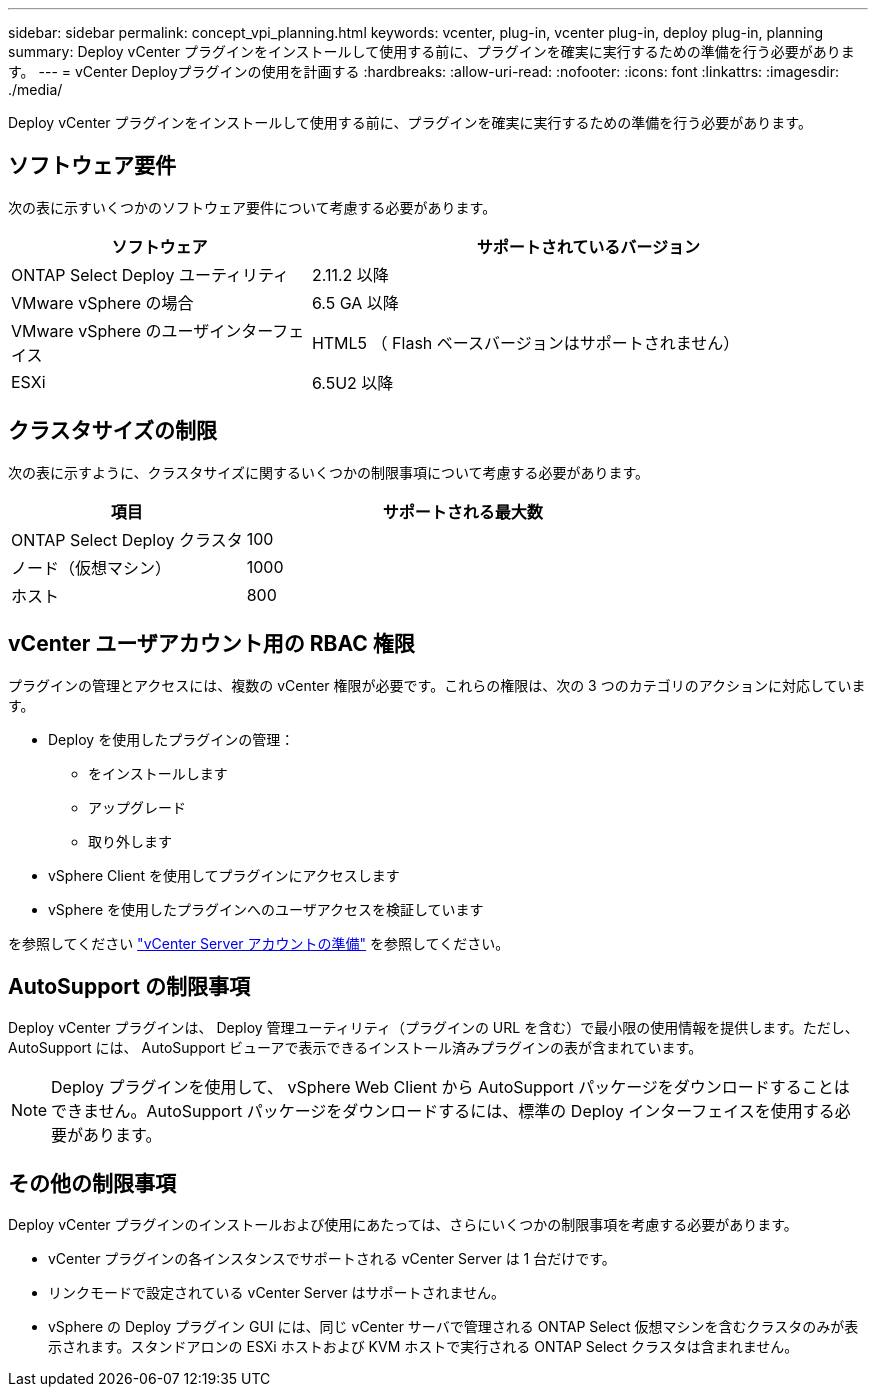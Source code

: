 ---
sidebar: sidebar 
permalink: concept_vpi_planning.html 
keywords: vcenter, plug-in, vcenter plug-in, deploy plug-in, planning 
summary: Deploy vCenter プラグインをインストールして使用する前に、プラグインを確実に実行するための準備を行う必要があります。 
---
= vCenter Deployプラグインの使用を計画する
:hardbreaks:
:allow-uri-read: 
:nofooter: 
:icons: font
:linkattrs: 
:imagesdir: ./media/


[role="lead"]
Deploy vCenter プラグインをインストールして使用する前に、プラグインを確実に実行するための準備を行う必要があります。



== ソフトウェア要件

次の表に示すいくつかのソフトウェア要件について考慮する必要があります。

[cols="35,65"]
|===
| ソフトウェア | サポートされているバージョン 


| ONTAP Select Deploy ユーティリティ | 2.11.2 以降 


| VMware vSphere の場合 | 6.5 GA 以降 


| VMware vSphere のユーザインターフェイス | HTML5 （ Flash ベースバージョンはサポートされません） 


| ESXi | 6.5U2 以降 
|===


== クラスタサイズの制限

次の表に示すように、クラスタサイズに関するいくつかの制限事項について考慮する必要があります。

[cols="35,65"]
|===
| 項目 | サポートされる最大数 


| ONTAP Select Deploy クラスタ | 100 


| ノード（仮想マシン） | 1000 


| ホスト | 800 
|===


== vCenter ユーザアカウント用の RBAC 権限

プラグインの管理とアクセスには、複数の vCenter 権限が必要です。これらの権限は、次の 3 つのカテゴリのアクションに対応しています。

* Deploy を使用したプラグインの管理：
+
** をインストールします
** アップグレード
** 取り外します


* vSphere Client を使用してプラグインにアクセスします
* vSphere を使用したプラグインへのユーザアクセスを検証しています


を参照してください link:concept_vpi_manage_before.html#preparing-the-vcenter-server-accounts["vCenter Server アカウントの準備"] を参照してください。



== AutoSupport の制限事項

Deploy vCenter プラグインは、 Deploy 管理ユーティリティ（プラグインの URL を含む）で最小限の使用情報を提供します。ただし、 AutoSupport には、 AutoSupport ビューアで表示できるインストール済みプラグインの表が含まれています。


NOTE: Deploy プラグインを使用して、 vSphere Web Client から AutoSupport パッケージをダウンロードすることはできません。AutoSupport パッケージをダウンロードするには、標準の Deploy インターフェイスを使用する必要があります。



== その他の制限事項

Deploy vCenter プラグインのインストールおよび使用にあたっては、さらにいくつかの制限事項を考慮する必要があります。

* vCenter プラグインの各インスタンスでサポートされる vCenter Server は 1 台だけです。
* リンクモードで設定されている vCenter Server はサポートされません。
* vSphere の Deploy プラグイン GUI には、同じ vCenter サーバで管理される ONTAP Select 仮想マシンを含むクラスタのみが表示されます。スタンドアロンの ESXi ホストおよび KVM ホストで実行される ONTAP Select クラスタは含まれません。

